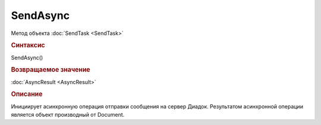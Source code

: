 ﻿SendAsync
=========

Метод объекта :doc:`SendTask <SendTask>`


.. rubric:: Синтаксис

SendAsync()


.. rubric:: Возвращаемое значение

:doc:`AsyncResult <AsyncResult>`


.. rubric:: Описание

Инициирует асинхронную операция отправки сообщения на сервер Диадок.
Результатом асинхронной операции является объект производный от Document.